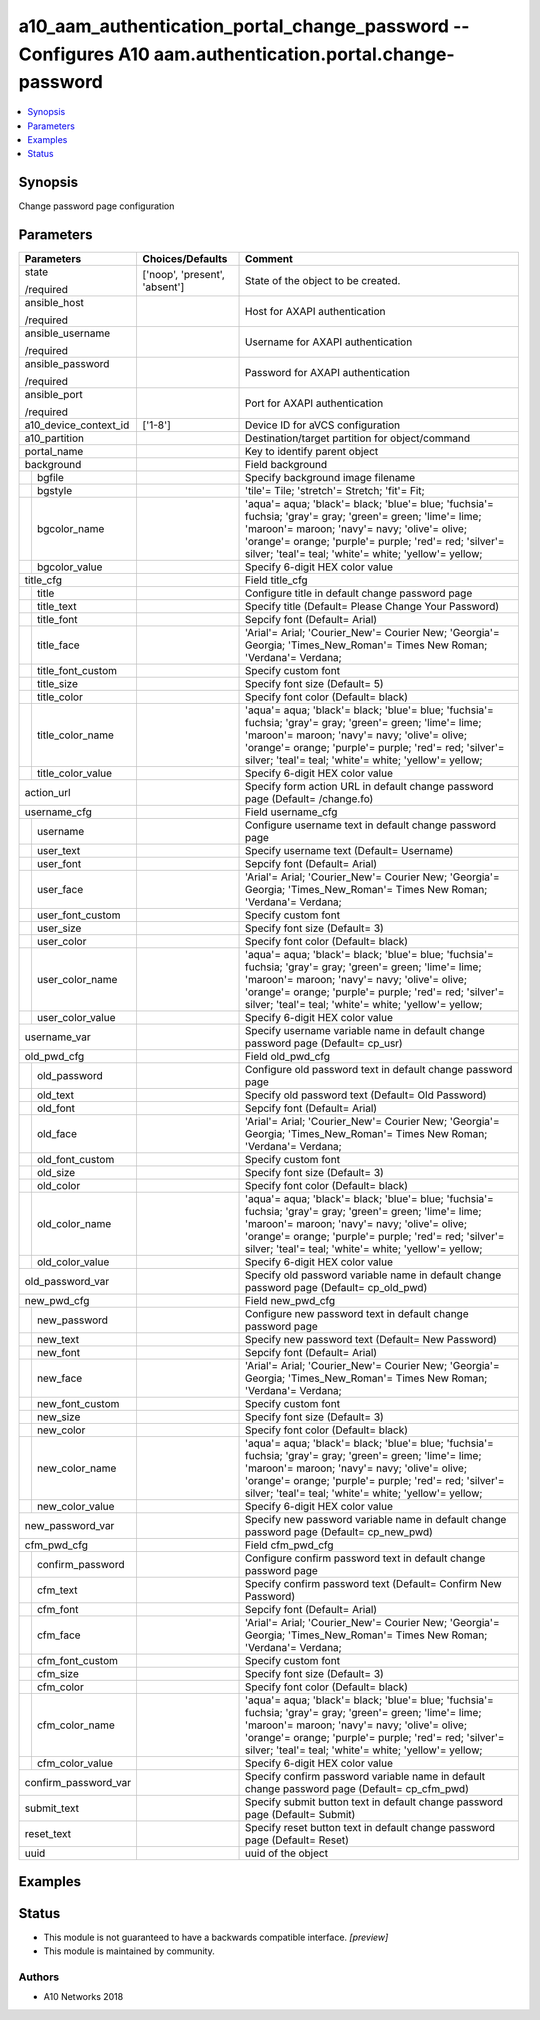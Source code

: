 .. _a10_aam_authentication_portal_change_password_module:


a10_aam_authentication_portal_change_password -- Configures A10 aam.authentication.portal.change-password
=========================================================================================================

.. contents::
   :local:
   :depth: 1


Synopsis
--------

Change password page configuration






Parameters
----------

+-----------------------+-------------------------------+-------------------------------------------------------------------------------------------------------------------------------------------------------------------------------------------------------------------------------------------------------------------------------+
| Parameters            | Choices/Defaults              | Comment                                                                                                                                                                                                                                                                       |
|                       |                               |                                                                                                                                                                                                                                                                               |
|                       |                               |                                                                                                                                                                                                                                                                               |
+=======================+===============================+===============================================================================================================================================================================================================================================================================+
| state                 | ['noop', 'present', 'absent'] | State of the object to be created.                                                                                                                                                                                                                                            |
|                       |                               |                                                                                                                                                                                                                                                                               |
| /required             |                               |                                                                                                                                                                                                                                                                               |
+-----------------------+-------------------------------+-------------------------------------------------------------------------------------------------------------------------------------------------------------------------------------------------------------------------------------------------------------------------------+
| ansible_host          |                               | Host for AXAPI authentication                                                                                                                                                                                                                                                 |
|                       |                               |                                                                                                                                                                                                                                                                               |
| /required             |                               |                                                                                                                                                                                                                                                                               |
+-----------------------+-------------------------------+-------------------------------------------------------------------------------------------------------------------------------------------------------------------------------------------------------------------------------------------------------------------------------+
| ansible_username      |                               | Username for AXAPI authentication                                                                                                                                                                                                                                             |
|                       |                               |                                                                                                                                                                                                                                                                               |
| /required             |                               |                                                                                                                                                                                                                                                                               |
+-----------------------+-------------------------------+-------------------------------------------------------------------------------------------------------------------------------------------------------------------------------------------------------------------------------------------------------------------------------+
| ansible_password      |                               | Password for AXAPI authentication                                                                                                                                                                                                                                             |
|                       |                               |                                                                                                                                                                                                                                                                               |
| /required             |                               |                                                                                                                                                                                                                                                                               |
+-----------------------+-------------------------------+-------------------------------------------------------------------------------------------------------------------------------------------------------------------------------------------------------------------------------------------------------------------------------+
| ansible_port          |                               | Port for AXAPI authentication                                                                                                                                                                                                                                                 |
|                       |                               |                                                                                                                                                                                                                                                                               |
| /required             |                               |                                                                                                                                                                                                                                                                               |
+-----------------------+-------------------------------+-------------------------------------------------------------------------------------------------------------------------------------------------------------------------------------------------------------------------------------------------------------------------------+
| a10_device_context_id | ['1-8']                       | Device ID for aVCS configuration                                                                                                                                                                                                                                              |
|                       |                               |                                                                                                                                                                                                                                                                               |
|                       |                               |                                                                                                                                                                                                                                                                               |
+-----------------------+-------------------------------+-------------------------------------------------------------------------------------------------------------------------------------------------------------------------------------------------------------------------------------------------------------------------------+
| a10_partition         |                               | Destination/target partition for object/command                                                                                                                                                                                                                               |
|                       |                               |                                                                                                                                                                                                                                                                               |
|                       |                               |                                                                                                                                                                                                                                                                               |
+-----------------------+-------------------------------+-------------------------------------------------------------------------------------------------------------------------------------------------------------------------------------------------------------------------------------------------------------------------------+
| portal_name           |                               | Key to identify parent object                                                                                                                                                                                                                                                 |
|                       |                               |                                                                                                                                                                                                                                                                               |
|                       |                               |                                                                                                                                                                                                                                                                               |
+-----------------------+-------------------------------+-------------------------------------------------------------------------------------------------------------------------------------------------------------------------------------------------------------------------------------------------------------------------------+
| background            |                               | Field background                                                                                                                                                                                                                                                              |
|                       |                               |                                                                                                                                                                                                                                                                               |
|                       |                               |                                                                                                                                                                                                                                                                               |
+---+-------------------+-------------------------------+-------------------------------------------------------------------------------------------------------------------------------------------------------------------------------------------------------------------------------------------------------------------------------+
|   | bgfile            |                               | Specify background image filename                                                                                                                                                                                                                                             |
|   |                   |                               |                                                                                                                                                                                                                                                                               |
|   |                   |                               |                                                                                                                                                                                                                                                                               |
+---+-------------------+-------------------------------+-------------------------------------------------------------------------------------------------------------------------------------------------------------------------------------------------------------------------------------------------------------------------------+
|   | bgstyle           |                               | 'tile'= Tile; 'stretch'= Stretch; 'fit'= Fit;                                                                                                                                                                                                                                 |
|   |                   |                               |                                                                                                                                                                                                                                                                               |
|   |                   |                               |                                                                                                                                                                                                                                                                               |
+---+-------------------+-------------------------------+-------------------------------------------------------------------------------------------------------------------------------------------------------------------------------------------------------------------------------------------------------------------------------+
|   | bgcolor_name      |                               | 'aqua'= aqua; 'black'= black; 'blue'= blue; 'fuchsia'= fuchsia; 'gray'= gray; 'green'= green; 'lime'= lime; 'maroon'= maroon; 'navy'= navy; 'olive'= olive; 'orange'= orange; 'purple'= purple; 'red'= red; 'silver'= silver; 'teal'= teal; 'white'= white; 'yellow'= yellow; |
|   |                   |                               |                                                                                                                                                                                                                                                                               |
|   |                   |                               |                                                                                                                                                                                                                                                                               |
+---+-------------------+-------------------------------+-------------------------------------------------------------------------------------------------------------------------------------------------------------------------------------------------------------------------------------------------------------------------------+
|   | bgcolor_value     |                               | Specify 6-digit HEX color value                                                                                                                                                                                                                                               |
|   |                   |                               |                                                                                                                                                                                                                                                                               |
|   |                   |                               |                                                                                                                                                                                                                                                                               |
+---+-------------------+-------------------------------+-------------------------------------------------------------------------------------------------------------------------------------------------------------------------------------------------------------------------------------------------------------------------------+
| title_cfg             |                               | Field title_cfg                                                                                                                                                                                                                                                               |
|                       |                               |                                                                                                                                                                                                                                                                               |
|                       |                               |                                                                                                                                                                                                                                                                               |
+---+-------------------+-------------------------------+-------------------------------------------------------------------------------------------------------------------------------------------------------------------------------------------------------------------------------------------------------------------------------+
|   | title             |                               | Configure title in default change password page                                                                                                                                                                                                                               |
|   |                   |                               |                                                                                                                                                                                                                                                                               |
|   |                   |                               |                                                                                                                                                                                                                                                                               |
+---+-------------------+-------------------------------+-------------------------------------------------------------------------------------------------------------------------------------------------------------------------------------------------------------------------------------------------------------------------------+
|   | title_text        |                               | Specify title (Default= Please Change Your Password)                                                                                                                                                                                                                          |
|   |                   |                               |                                                                                                                                                                                                                                                                               |
|   |                   |                               |                                                                                                                                                                                                                                                                               |
+---+-------------------+-------------------------------+-------------------------------------------------------------------------------------------------------------------------------------------------------------------------------------------------------------------------------------------------------------------------------+
|   | title_font        |                               | Sepcify font (Default= Arial)                                                                                                                                                                                                                                                 |
|   |                   |                               |                                                                                                                                                                                                                                                                               |
|   |                   |                               |                                                                                                                                                                                                                                                                               |
+---+-------------------+-------------------------------+-------------------------------------------------------------------------------------------------------------------------------------------------------------------------------------------------------------------------------------------------------------------------------+
|   | title_face        |                               | 'Arial'= Arial; 'Courier_New'= Courier New; 'Georgia'= Georgia; 'Times_New_Roman'= Times New Roman; 'Verdana'= Verdana;                                                                                                                                                       |
|   |                   |                               |                                                                                                                                                                                                                                                                               |
|   |                   |                               |                                                                                                                                                                                                                                                                               |
+---+-------------------+-------------------------------+-------------------------------------------------------------------------------------------------------------------------------------------------------------------------------------------------------------------------------------------------------------------------------+
|   | title_font_custom |                               | Specify custom font                                                                                                                                                                                                                                                           |
|   |                   |                               |                                                                                                                                                                                                                                                                               |
|   |                   |                               |                                                                                                                                                                                                                                                                               |
+---+-------------------+-------------------------------+-------------------------------------------------------------------------------------------------------------------------------------------------------------------------------------------------------------------------------------------------------------------------------+
|   | title_size        |                               | Specify font size (Default= 5)                                                                                                                                                                                                                                                |
|   |                   |                               |                                                                                                                                                                                                                                                                               |
|   |                   |                               |                                                                                                                                                                                                                                                                               |
+---+-------------------+-------------------------------+-------------------------------------------------------------------------------------------------------------------------------------------------------------------------------------------------------------------------------------------------------------------------------+
|   | title_color       |                               | Specify font color (Default= black)                                                                                                                                                                                                                                           |
|   |                   |                               |                                                                                                                                                                                                                                                                               |
|   |                   |                               |                                                                                                                                                                                                                                                                               |
+---+-------------------+-------------------------------+-------------------------------------------------------------------------------------------------------------------------------------------------------------------------------------------------------------------------------------------------------------------------------+
|   | title_color_name  |                               | 'aqua'= aqua; 'black'= black; 'blue'= blue; 'fuchsia'= fuchsia; 'gray'= gray; 'green'= green; 'lime'= lime; 'maroon'= maroon; 'navy'= navy; 'olive'= olive; 'orange'= orange; 'purple'= purple; 'red'= red; 'silver'= silver; 'teal'= teal; 'white'= white; 'yellow'= yellow; |
|   |                   |                               |                                                                                                                                                                                                                                                                               |
|   |                   |                               |                                                                                                                                                                                                                                                                               |
+---+-------------------+-------------------------------+-------------------------------------------------------------------------------------------------------------------------------------------------------------------------------------------------------------------------------------------------------------------------------+
|   | title_color_value |                               | Specify 6-digit HEX color value                                                                                                                                                                                                                                               |
|   |                   |                               |                                                                                                                                                                                                                                                                               |
|   |                   |                               |                                                                                                                                                                                                                                                                               |
+---+-------------------+-------------------------------+-------------------------------------------------------------------------------------------------------------------------------------------------------------------------------------------------------------------------------------------------------------------------------+
| action_url            |                               | Specify form action URL in default change password page (Default= /change.fo)                                                                                                                                                                                                 |
|                       |                               |                                                                                                                                                                                                                                                                               |
|                       |                               |                                                                                                                                                                                                                                                                               |
+-----------------------+-------------------------------+-------------------------------------------------------------------------------------------------------------------------------------------------------------------------------------------------------------------------------------------------------------------------------+
| username_cfg          |                               | Field username_cfg                                                                                                                                                                                                                                                            |
|                       |                               |                                                                                                                                                                                                                                                                               |
|                       |                               |                                                                                                                                                                                                                                                                               |
+---+-------------------+-------------------------------+-------------------------------------------------------------------------------------------------------------------------------------------------------------------------------------------------------------------------------------------------------------------------------+
|   | username          |                               | Configure username text in default change password page                                                                                                                                                                                                                       |
|   |                   |                               |                                                                                                                                                                                                                                                                               |
|   |                   |                               |                                                                                                                                                                                                                                                                               |
+---+-------------------+-------------------------------+-------------------------------------------------------------------------------------------------------------------------------------------------------------------------------------------------------------------------------------------------------------------------------+
|   | user_text         |                               | Specify username text (Default= Username)                                                                                                                                                                                                                                     |
|   |                   |                               |                                                                                                                                                                                                                                                                               |
|   |                   |                               |                                                                                                                                                                                                                                                                               |
+---+-------------------+-------------------------------+-------------------------------------------------------------------------------------------------------------------------------------------------------------------------------------------------------------------------------------------------------------------------------+
|   | user_font         |                               | Sepcify font (Default= Arial)                                                                                                                                                                                                                                                 |
|   |                   |                               |                                                                                                                                                                                                                                                                               |
|   |                   |                               |                                                                                                                                                                                                                                                                               |
+---+-------------------+-------------------------------+-------------------------------------------------------------------------------------------------------------------------------------------------------------------------------------------------------------------------------------------------------------------------------+
|   | user_face         |                               | 'Arial'= Arial; 'Courier_New'= Courier New; 'Georgia'= Georgia; 'Times_New_Roman'= Times New Roman; 'Verdana'= Verdana;                                                                                                                                                       |
|   |                   |                               |                                                                                                                                                                                                                                                                               |
|   |                   |                               |                                                                                                                                                                                                                                                                               |
+---+-------------------+-------------------------------+-------------------------------------------------------------------------------------------------------------------------------------------------------------------------------------------------------------------------------------------------------------------------------+
|   | user_font_custom  |                               | Specify custom font                                                                                                                                                                                                                                                           |
|   |                   |                               |                                                                                                                                                                                                                                                                               |
|   |                   |                               |                                                                                                                                                                                                                                                                               |
+---+-------------------+-------------------------------+-------------------------------------------------------------------------------------------------------------------------------------------------------------------------------------------------------------------------------------------------------------------------------+
|   | user_size         |                               | Specify font size (Default= 3)                                                                                                                                                                                                                                                |
|   |                   |                               |                                                                                                                                                                                                                                                                               |
|   |                   |                               |                                                                                                                                                                                                                                                                               |
+---+-------------------+-------------------------------+-------------------------------------------------------------------------------------------------------------------------------------------------------------------------------------------------------------------------------------------------------------------------------+
|   | user_color        |                               | Specify font color (Default= black)                                                                                                                                                                                                                                           |
|   |                   |                               |                                                                                                                                                                                                                                                                               |
|   |                   |                               |                                                                                                                                                                                                                                                                               |
+---+-------------------+-------------------------------+-------------------------------------------------------------------------------------------------------------------------------------------------------------------------------------------------------------------------------------------------------------------------------+
|   | user_color_name   |                               | 'aqua'= aqua; 'black'= black; 'blue'= blue; 'fuchsia'= fuchsia; 'gray'= gray; 'green'= green; 'lime'= lime; 'maroon'= maroon; 'navy'= navy; 'olive'= olive; 'orange'= orange; 'purple'= purple; 'red'= red; 'silver'= silver; 'teal'= teal; 'white'= white; 'yellow'= yellow; |
|   |                   |                               |                                                                                                                                                                                                                                                                               |
|   |                   |                               |                                                                                                                                                                                                                                                                               |
+---+-------------------+-------------------------------+-------------------------------------------------------------------------------------------------------------------------------------------------------------------------------------------------------------------------------------------------------------------------------+
|   | user_color_value  |                               | Specify 6-digit HEX color value                                                                                                                                                                                                                                               |
|   |                   |                               |                                                                                                                                                                                                                                                                               |
|   |                   |                               |                                                                                                                                                                                                                                                                               |
+---+-------------------+-------------------------------+-------------------------------------------------------------------------------------------------------------------------------------------------------------------------------------------------------------------------------------------------------------------------------+
| username_var          |                               | Specify username variable name in default change password page (Default= cp_usr)                                                                                                                                                                                              |
|                       |                               |                                                                                                                                                                                                                                                                               |
|                       |                               |                                                                                                                                                                                                                                                                               |
+-----------------------+-------------------------------+-------------------------------------------------------------------------------------------------------------------------------------------------------------------------------------------------------------------------------------------------------------------------------+
| old_pwd_cfg           |                               | Field old_pwd_cfg                                                                                                                                                                                                                                                             |
|                       |                               |                                                                                                                                                                                                                                                                               |
|                       |                               |                                                                                                                                                                                                                                                                               |
+---+-------------------+-------------------------------+-------------------------------------------------------------------------------------------------------------------------------------------------------------------------------------------------------------------------------------------------------------------------------+
|   | old_password      |                               | Configure old password text in default change password page                                                                                                                                                                                                                   |
|   |                   |                               |                                                                                                                                                                                                                                                                               |
|   |                   |                               |                                                                                                                                                                                                                                                                               |
+---+-------------------+-------------------------------+-------------------------------------------------------------------------------------------------------------------------------------------------------------------------------------------------------------------------------------------------------------------------------+
|   | old_text          |                               | Specify old password text (Default= Old Password)                                                                                                                                                                                                                             |
|   |                   |                               |                                                                                                                                                                                                                                                                               |
|   |                   |                               |                                                                                                                                                                                                                                                                               |
+---+-------------------+-------------------------------+-------------------------------------------------------------------------------------------------------------------------------------------------------------------------------------------------------------------------------------------------------------------------------+
|   | old_font          |                               | Sepcify font (Default= Arial)                                                                                                                                                                                                                                                 |
|   |                   |                               |                                                                                                                                                                                                                                                                               |
|   |                   |                               |                                                                                                                                                                                                                                                                               |
+---+-------------------+-------------------------------+-------------------------------------------------------------------------------------------------------------------------------------------------------------------------------------------------------------------------------------------------------------------------------+
|   | old_face          |                               | 'Arial'= Arial; 'Courier_New'= Courier New; 'Georgia'= Georgia; 'Times_New_Roman'= Times New Roman; 'Verdana'= Verdana;                                                                                                                                                       |
|   |                   |                               |                                                                                                                                                                                                                                                                               |
|   |                   |                               |                                                                                                                                                                                                                                                                               |
+---+-------------------+-------------------------------+-------------------------------------------------------------------------------------------------------------------------------------------------------------------------------------------------------------------------------------------------------------------------------+
|   | old_font_custom   |                               | Specify custom font                                                                                                                                                                                                                                                           |
|   |                   |                               |                                                                                                                                                                                                                                                                               |
|   |                   |                               |                                                                                                                                                                                                                                                                               |
+---+-------------------+-------------------------------+-------------------------------------------------------------------------------------------------------------------------------------------------------------------------------------------------------------------------------------------------------------------------------+
|   | old_size          |                               | Specify font size (Default= 3)                                                                                                                                                                                                                                                |
|   |                   |                               |                                                                                                                                                                                                                                                                               |
|   |                   |                               |                                                                                                                                                                                                                                                                               |
+---+-------------------+-------------------------------+-------------------------------------------------------------------------------------------------------------------------------------------------------------------------------------------------------------------------------------------------------------------------------+
|   | old_color         |                               | Specify font color (Default= black)                                                                                                                                                                                                                                           |
|   |                   |                               |                                                                                                                                                                                                                                                                               |
|   |                   |                               |                                                                                                                                                                                                                                                                               |
+---+-------------------+-------------------------------+-------------------------------------------------------------------------------------------------------------------------------------------------------------------------------------------------------------------------------------------------------------------------------+
|   | old_color_name    |                               | 'aqua'= aqua; 'black'= black; 'blue'= blue; 'fuchsia'= fuchsia; 'gray'= gray; 'green'= green; 'lime'= lime; 'maroon'= maroon; 'navy'= navy; 'olive'= olive; 'orange'= orange; 'purple'= purple; 'red'= red; 'silver'= silver; 'teal'= teal; 'white'= white; 'yellow'= yellow; |
|   |                   |                               |                                                                                                                                                                                                                                                                               |
|   |                   |                               |                                                                                                                                                                                                                                                                               |
+---+-------------------+-------------------------------+-------------------------------------------------------------------------------------------------------------------------------------------------------------------------------------------------------------------------------------------------------------------------------+
|   | old_color_value   |                               | Specify 6-digit HEX color value                                                                                                                                                                                                                                               |
|   |                   |                               |                                                                                                                                                                                                                                                                               |
|   |                   |                               |                                                                                                                                                                                                                                                                               |
+---+-------------------+-------------------------------+-------------------------------------------------------------------------------------------------------------------------------------------------------------------------------------------------------------------------------------------------------------------------------+
| old_password_var      |                               | Specify old password variable name in default change password page (Default= cp_old_pwd)                                                                                                                                                                                      |
|                       |                               |                                                                                                                                                                                                                                                                               |
|                       |                               |                                                                                                                                                                                                                                                                               |
+-----------------------+-------------------------------+-------------------------------------------------------------------------------------------------------------------------------------------------------------------------------------------------------------------------------------------------------------------------------+
| new_pwd_cfg           |                               | Field new_pwd_cfg                                                                                                                                                                                                                                                             |
|                       |                               |                                                                                                                                                                                                                                                                               |
|                       |                               |                                                                                                                                                                                                                                                                               |
+---+-------------------+-------------------------------+-------------------------------------------------------------------------------------------------------------------------------------------------------------------------------------------------------------------------------------------------------------------------------+
|   | new_password      |                               | Configure new password text in default change password page                                                                                                                                                                                                                   |
|   |                   |                               |                                                                                                                                                                                                                                                                               |
|   |                   |                               |                                                                                                                                                                                                                                                                               |
+---+-------------------+-------------------------------+-------------------------------------------------------------------------------------------------------------------------------------------------------------------------------------------------------------------------------------------------------------------------------+
|   | new_text          |                               | Specify new password text (Default= New Password)                                                                                                                                                                                                                             |
|   |                   |                               |                                                                                                                                                                                                                                                                               |
|   |                   |                               |                                                                                                                                                                                                                                                                               |
+---+-------------------+-------------------------------+-------------------------------------------------------------------------------------------------------------------------------------------------------------------------------------------------------------------------------------------------------------------------------+
|   | new_font          |                               | Sepcify font (Default= Arial)                                                                                                                                                                                                                                                 |
|   |                   |                               |                                                                                                                                                                                                                                                                               |
|   |                   |                               |                                                                                                                                                                                                                                                                               |
+---+-------------------+-------------------------------+-------------------------------------------------------------------------------------------------------------------------------------------------------------------------------------------------------------------------------------------------------------------------------+
|   | new_face          |                               | 'Arial'= Arial; 'Courier_New'= Courier New; 'Georgia'= Georgia; 'Times_New_Roman'= Times New Roman; 'Verdana'= Verdana;                                                                                                                                                       |
|   |                   |                               |                                                                                                                                                                                                                                                                               |
|   |                   |                               |                                                                                                                                                                                                                                                                               |
+---+-------------------+-------------------------------+-------------------------------------------------------------------------------------------------------------------------------------------------------------------------------------------------------------------------------------------------------------------------------+
|   | new_font_custom   |                               | Specify custom font                                                                                                                                                                                                                                                           |
|   |                   |                               |                                                                                                                                                                                                                                                                               |
|   |                   |                               |                                                                                                                                                                                                                                                                               |
+---+-------------------+-------------------------------+-------------------------------------------------------------------------------------------------------------------------------------------------------------------------------------------------------------------------------------------------------------------------------+
|   | new_size          |                               | Specify font size (Default= 3)                                                                                                                                                                                                                                                |
|   |                   |                               |                                                                                                                                                                                                                                                                               |
|   |                   |                               |                                                                                                                                                                                                                                                                               |
+---+-------------------+-------------------------------+-------------------------------------------------------------------------------------------------------------------------------------------------------------------------------------------------------------------------------------------------------------------------------+
|   | new_color         |                               | Specify font color (Default= black)                                                                                                                                                                                                                                           |
|   |                   |                               |                                                                                                                                                                                                                                                                               |
|   |                   |                               |                                                                                                                                                                                                                                                                               |
+---+-------------------+-------------------------------+-------------------------------------------------------------------------------------------------------------------------------------------------------------------------------------------------------------------------------------------------------------------------------+
|   | new_color_name    |                               | 'aqua'= aqua; 'black'= black; 'blue'= blue; 'fuchsia'= fuchsia; 'gray'= gray; 'green'= green; 'lime'= lime; 'maroon'= maroon; 'navy'= navy; 'olive'= olive; 'orange'= orange; 'purple'= purple; 'red'= red; 'silver'= silver; 'teal'= teal; 'white'= white; 'yellow'= yellow; |
|   |                   |                               |                                                                                                                                                                                                                                                                               |
|   |                   |                               |                                                                                                                                                                                                                                                                               |
+---+-------------------+-------------------------------+-------------------------------------------------------------------------------------------------------------------------------------------------------------------------------------------------------------------------------------------------------------------------------+
|   | new_color_value   |                               | Specify 6-digit HEX color value                                                                                                                                                                                                                                               |
|   |                   |                               |                                                                                                                                                                                                                                                                               |
|   |                   |                               |                                                                                                                                                                                                                                                                               |
+---+-------------------+-------------------------------+-------------------------------------------------------------------------------------------------------------------------------------------------------------------------------------------------------------------------------------------------------------------------------+
| new_password_var      |                               | Specify new password variable name in default change password page (Default= cp_new_pwd)                                                                                                                                                                                      |
|                       |                               |                                                                                                                                                                                                                                                                               |
|                       |                               |                                                                                                                                                                                                                                                                               |
+-----------------------+-------------------------------+-------------------------------------------------------------------------------------------------------------------------------------------------------------------------------------------------------------------------------------------------------------------------------+
| cfm_pwd_cfg           |                               | Field cfm_pwd_cfg                                                                                                                                                                                                                                                             |
|                       |                               |                                                                                                                                                                                                                                                                               |
|                       |                               |                                                                                                                                                                                                                                                                               |
+---+-------------------+-------------------------------+-------------------------------------------------------------------------------------------------------------------------------------------------------------------------------------------------------------------------------------------------------------------------------+
|   | confirm_password  |                               | Configure confirm password text in default change password page                                                                                                                                                                                                               |
|   |                   |                               |                                                                                                                                                                                                                                                                               |
|   |                   |                               |                                                                                                                                                                                                                                                                               |
+---+-------------------+-------------------------------+-------------------------------------------------------------------------------------------------------------------------------------------------------------------------------------------------------------------------------------------------------------------------------+
|   | cfm_text          |                               | Specify confirm password text (Default= Confirm New Password)                                                                                                                                                                                                                 |
|   |                   |                               |                                                                                                                                                                                                                                                                               |
|   |                   |                               |                                                                                                                                                                                                                                                                               |
+---+-------------------+-------------------------------+-------------------------------------------------------------------------------------------------------------------------------------------------------------------------------------------------------------------------------------------------------------------------------+
|   | cfm_font          |                               | Sepcify font (Default= Arial)                                                                                                                                                                                                                                                 |
|   |                   |                               |                                                                                                                                                                                                                                                                               |
|   |                   |                               |                                                                                                                                                                                                                                                                               |
+---+-------------------+-------------------------------+-------------------------------------------------------------------------------------------------------------------------------------------------------------------------------------------------------------------------------------------------------------------------------+
|   | cfm_face          |                               | 'Arial'= Arial; 'Courier_New'= Courier New; 'Georgia'= Georgia; 'Times_New_Roman'= Times New Roman; 'Verdana'= Verdana;                                                                                                                                                       |
|   |                   |                               |                                                                                                                                                                                                                                                                               |
|   |                   |                               |                                                                                                                                                                                                                                                                               |
+---+-------------------+-------------------------------+-------------------------------------------------------------------------------------------------------------------------------------------------------------------------------------------------------------------------------------------------------------------------------+
|   | cfm_font_custom   |                               | Specify custom font                                                                                                                                                                                                                                                           |
|   |                   |                               |                                                                                                                                                                                                                                                                               |
|   |                   |                               |                                                                                                                                                                                                                                                                               |
+---+-------------------+-------------------------------+-------------------------------------------------------------------------------------------------------------------------------------------------------------------------------------------------------------------------------------------------------------------------------+
|   | cfm_size          |                               | Specify font size (Default= 3)                                                                                                                                                                                                                                                |
|   |                   |                               |                                                                                                                                                                                                                                                                               |
|   |                   |                               |                                                                                                                                                                                                                                                                               |
+---+-------------------+-------------------------------+-------------------------------------------------------------------------------------------------------------------------------------------------------------------------------------------------------------------------------------------------------------------------------+
|   | cfm_color         |                               | Specify font color (Default= black)                                                                                                                                                                                                                                           |
|   |                   |                               |                                                                                                                                                                                                                                                                               |
|   |                   |                               |                                                                                                                                                                                                                                                                               |
+---+-------------------+-------------------------------+-------------------------------------------------------------------------------------------------------------------------------------------------------------------------------------------------------------------------------------------------------------------------------+
|   | cfm_color_name    |                               | 'aqua'= aqua; 'black'= black; 'blue'= blue; 'fuchsia'= fuchsia; 'gray'= gray; 'green'= green; 'lime'= lime; 'maroon'= maroon; 'navy'= navy; 'olive'= olive; 'orange'= orange; 'purple'= purple; 'red'= red; 'silver'= silver; 'teal'= teal; 'white'= white; 'yellow'= yellow; |
|   |                   |                               |                                                                                                                                                                                                                                                                               |
|   |                   |                               |                                                                                                                                                                                                                                                                               |
+---+-------------------+-------------------------------+-------------------------------------------------------------------------------------------------------------------------------------------------------------------------------------------------------------------------------------------------------------------------------+
|   | cfm_color_value   |                               | Specify 6-digit HEX color value                                                                                                                                                                                                                                               |
|   |                   |                               |                                                                                                                                                                                                                                                                               |
|   |                   |                               |                                                                                                                                                                                                                                                                               |
+---+-------------------+-------------------------------+-------------------------------------------------------------------------------------------------------------------------------------------------------------------------------------------------------------------------------------------------------------------------------+
| confirm_password_var  |                               | Specify confirm password variable name in default change password page (Default= cp_cfm_pwd)                                                                                                                                                                                  |
|                       |                               |                                                                                                                                                                                                                                                                               |
|                       |                               |                                                                                                                                                                                                                                                                               |
+-----------------------+-------------------------------+-------------------------------------------------------------------------------------------------------------------------------------------------------------------------------------------------------------------------------------------------------------------------------+
| submit_text           |                               | Specify submit button text in default change password page (Default= Submit)                                                                                                                                                                                                  |
|                       |                               |                                                                                                                                                                                                                                                                               |
|                       |                               |                                                                                                                                                                                                                                                                               |
+-----------------------+-------------------------------+-------------------------------------------------------------------------------------------------------------------------------------------------------------------------------------------------------------------------------------------------------------------------------+
| reset_text            |                               | Specify reset button text in default change password page (Default= Reset)                                                                                                                                                                                                    |
|                       |                               |                                                                                                                                                                                                                                                                               |
|                       |                               |                                                                                                                                                                                                                                                                               |
+-----------------------+-------------------------------+-------------------------------------------------------------------------------------------------------------------------------------------------------------------------------------------------------------------------------------------------------------------------------+
| uuid                  |                               | uuid of the object                                                                                                                                                                                                                                                            |
|                       |                               |                                                                                                                                                                                                                                                                               |
|                       |                               |                                                                                                                                                                                                                                                                               |
+-----------------------+-------------------------------+-------------------------------------------------------------------------------------------------------------------------------------------------------------------------------------------------------------------------------------------------------------------------------+







Examples
--------

.. code-block:: yaml+jinja

    





Status
------




- This module is not guaranteed to have a backwards compatible interface. *[preview]*


- This module is maintained by community.



Authors
~~~~~~~

- A10 Networks 2018


